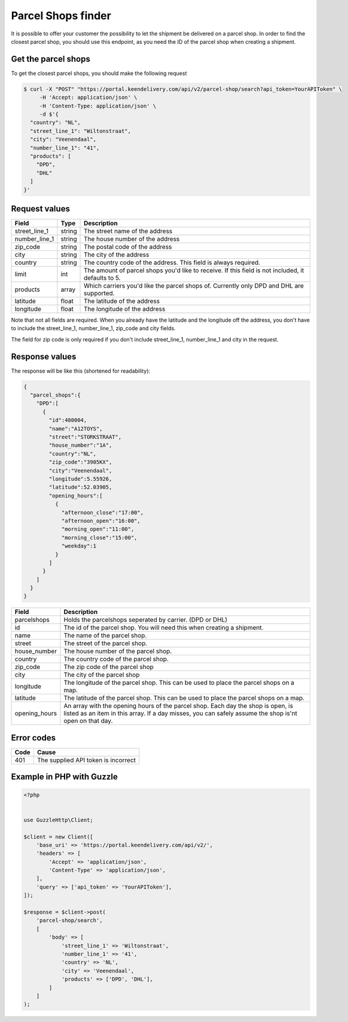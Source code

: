 Parcel Shops finder
===================

It is possible to offer your customer the possibility to let the shipment be delivered on a parcel shop. In order to
find the closest parcel shop, you should use this endpoint, as you need the ID of the parcel shop when creating a
shipment.

Get the parcel shops
^^^^^^^^^^^^^^^^^^^^

To get the closest parcel shops, you should make the following request

.. code-block:: shell

    $ curl -X "POST" "https://portal.keendelivery.com/api/v2/parcel-shop/search?api_token=YourAPIToken" \
         -H 'Accept: application/json' \
         -H 'Content-Type: application/json' \
         -d $'{
      "country": "NL",
      "street_line_1": "Wiltonstraat",
      "city": "Veenendaal",
      "number_line_1": "41",
      "products": [
        "DPD",
        "DHL"
      ]
    }'

Request values
^^^^^^^^^^^^^^

============= ====== ===========
Field         Type   Description
============= ====== ===========
street_line_1 string The street name of the address
number_line_1 string The house number of the address
zip_code      string The postal code of the address
city          string The city of the address
country       string The country code of the address. This field is always required.
limit         int    The amount of parcel shops you'd like to receive. If this field is not included, it defaults to 5.
products      array  Which carriers you'd like the parcel shops of. Currently only DPD and DHL are supported.
latitude      float  The latitude of the address
longitude     float  The longitude of the address
============= ====== ===========

Note that not all fields are required. When you already have the latitude and the longitude off the address, you don't
have to include the street_line_1, number_line_1, zip_code and city fields.

The field for zip code is only required if you don't include street_line_1, number_line_1 and city in the request.

Response values
^^^^^^^^^^^^^^^

The response will be like this (shortened for readability):

.. code-block:: json

    {
      "parcel_shops":{
        "DPD":[
          {
            "id":480004,
            "name":"A12TOYS",
            "street":"STORKSTRAAT",
            "house_number":"1A",
            "country":"NL",
            "zip_code":"3905KX",
            "city":"Veenendaal",
            "longitude":5.55926,
            "latitude":52.03905,
            "opening_hours":[
              {
                "afternoon_close":"17:00",
                "afternoon_open":"16:00",
                "morning_open":"11:00",
                "morning_close":"15:00",
                "weekday":1
              }
            ]
          }
        ]
      }
    }

============= ===========
Field         Description
============= ===========
parcelshops   Holds the parcelshops seperated by carrier. (DPD or DHL)
id            The id of the parcel shop. You will need this when creating a shipment.
name          The name of the parcel shop.
street        The street of the parcel shop.
house_number  The house number of the parcel shop.
country       The country code of the parcel shop.
zip_code      The zip code of the parcel shop
city          The city of the parcel shop
longitude     The longitude of the parcel shop. This can be used to place the parcel shops on a map.
latitude      The latitude of the parcel shop. This can be used to place the parcel shops on a map.
opening_hours An array with the opening hours of the parcel shop. Each day the shop is open, is listed as an item in
              this array. If a day misses, you can safely assume the shop is'nt open on that day.
============= ===========

Error codes
^^^^^^^^^^^

==== =====
Code Cause
==== =====
401  The supplied API token is incorrect
==== =====

Example in PHP with Guzzle
^^^^^^^^^^^^^^^^^^^^^^^^^^

.. code-block:: php

    <?php


    use GuzzleHttp\Client;

    $client = new Client([
        'base_uri' => 'https://portal.keendelivery.com/api/v2/',
        'headers' => [
            'Accept' => 'application/json',
            'Content-Type' => 'application/json',
        ],
        'query' => ['api_token' => 'YourAPIToken'],
    ]);

    $response = $client->post(
        'parcel-shop/search',
        [
            'body' => [
                'street_line_1' => 'Wiltonstraat',
                'number_line_1' => '41',
                'country' => 'NL',
                'city' => 'Veenendaal',
                'products' => ['DPD', 'DHL'],
            ]
        ]
    );